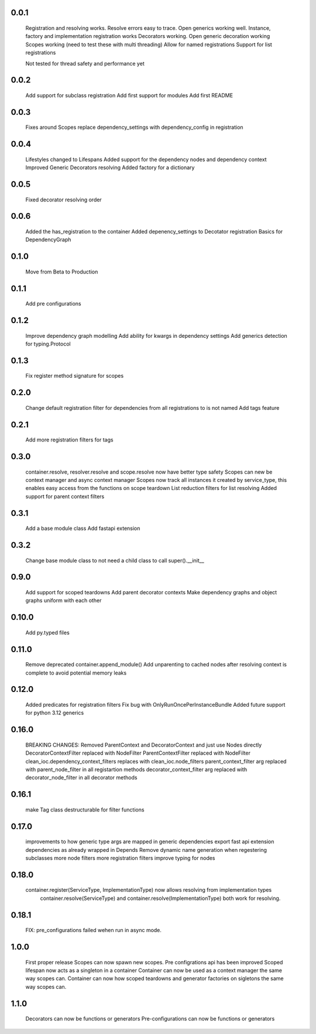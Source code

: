 0.0.1
-----
    Registration and resolving works.
    Resolve errors easy to trace.
    Open generics working well.
    Instance, factory and implementation registration works
    Decorators working.
    Open generic decoration working
    Scopes working (need to test these with multi threading)
    Allow for named registrations
    Support for list registrations

    Not tested for thread safety and performance yet


0.0.2
-----
    Add support for subclass registration
    Add first support for modules
    Add first README


0.0.3
-----
    Fixes around Scopes
    replace dependency_settings with dependency_config in registration


0.0.4
-----
    Lifestyles changed to Lifespans
    Added support for the dependency nodes and dependency context
    Improved Generic Decorators resolving
    Added factory for a dictionary

0.0.5
-----
    Fixed decorator resolving order


0.0.6
-----
    Added the has_registration to the container
    Added depenency_settings to Decotator registration
    Basics for DependencyGraph


0.1.0
-----
    Move from Beta to Production



0.1.1
-----
    Add pre configurations


0.1.2
-----
    Improve dependency graph modelling
    Add ability for kwargs in dependency settings
    Add generics detection for typing.Protocol

0.1.3
-----
    Fix register method signature for scopes

0.2.0
-----
    Change default registration filter for dependencies from all registrations to is not named
    Add tags feature

0.2.1
-----
    Add more registration filters for tags

0.3.0
-----
    container.resolve, resolver.resolve and scope.resolve now have better type safety
    Scopes can new be context manager and async context manager
    Scopes now track all instances it created by service_type, this enables easy access from the functions on scope teardown
    List reduction filters for list resolving
    Added support for parent context filters

0.3.1
-----
    Add a base module class
    Add fastapi extension

0.3.2
-----
    Change base module class to not need a child class to call super().__init__ 


0.9.0
-----
    Add support for scoped teardowns
    Add parent decorator contexts
    Make dependency graphs and object graphs uniform with each other

0.10.0
-----
    Add py.typed files

0.11.0
-----
    Remove deprecated container.append_module()
    Add unparenting to cached nodes after resolving context is complete to avoid potential memory leaks

0.12.0
-----
    Added predicates for registration filters
    Fix bug with OnlyRunOncePerInstanceBundle
    Added future support for python 3.12 generics

0.16.0
-----
    BREAKING CHANGES:
    Removed ParentContext and DecoratorContext and just use Nodes directly
    DecoratorContextFilter replaced with NodeFilter
    ParentContextFilter replaced with NodeFilter
    clean_ioc.dependency_context_filters replaces with clean_ioc.node_filters
    parent_context_filter arg replaced with parent_node_filter in all registartion methods
    decorator_context_filter arg replaced with decorator_node_filter in all decorator methods


0.16.1
-----
    make Tag class destructurable for filter functions

0.17.0
-----
    improvements to how generic type args are mapped in generic dependencies
    export fast api extension dependencies as already wrapped in Depends
    Remove dynamic name generation when regestering subclasses
    more node filters
    more registration filters
    improve typing for nodes


0.18.0
-----
    container.register(ServiceType, ImplementationType) now allows resolving from implementation types
        container.resolve(ServiceType) and container.resolve(ImplementationType) both work for resolving.

0.18.1
-----
    FIX: pre_configurations failed wehen run in async mode.

1.0.0
-----
    First proper release
    Scopes can now spawn new scopes.
    Pre configrations api has been improved
    Scoped lifespan now acts as a singleton in a container
    Container can now be used as a context manager the same way scopes can.
    Container can now how scoped teardowns and generator factories on sigletons the same way scopes can.

1.1.0
-----
    Decorators can now be functions or generators
    Pre-configurations can now be functions or generators